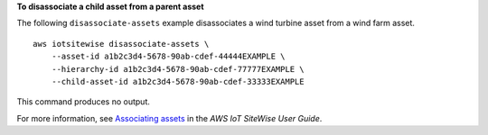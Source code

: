 **To disassociate a child asset from a parent asset**

The following ``disassociate-assets`` example disassociates a wind turbine asset from a wind farm asset. ::

    aws iotsitewise disassociate-assets \
        --asset-id a1b2c3d4-5678-90ab-cdef-44444EXAMPLE \
        --hierarchy-id a1b2c3d4-5678-90ab-cdef-77777EXAMPLE \
        --child-asset-id a1b2c3d4-5678-90ab-cdef-33333EXAMPLE

This command produces no output.

For more information, see `Associating assets <https://docs.aws.amazon.com/iot-sitewise/latest/userguide/add-associated-assets.html>`__ in the *AWS IoT SiteWise User Guide*.